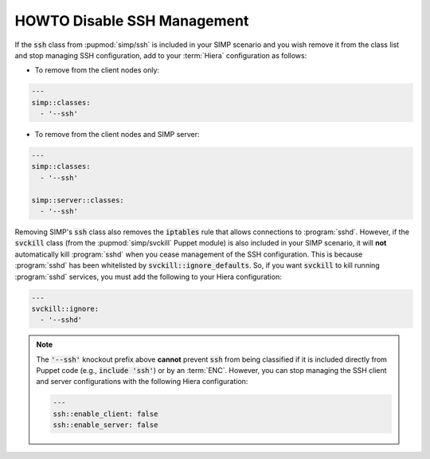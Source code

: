 .. _disable_ssh_management:

HOWTO Disable SSH Management
============================

If the :code:`ssh` class from :pupmod:`simp/ssh` is included in your SIMP scenario and you wish
remove it from the class list and stop managing SSH configuration, add to your :term:`Hiera`
configuration as follows:

* To remove from the client nodes only:

.. code-block::  yaml

   ---
   simp::classes:
     - '--ssh'

* To remove from the client nodes and SIMP server:

.. code-block::  yaml

   ---
   simp::classes:
     - '--ssh'

   simp::server::classes:
     - '--ssh'


Removing SIMP's :code:`ssh` class also removes the :code:`iptables` rule that allows
connections to :program:`sshd`.  However, if the :code:`svckill` class (from the
:pupmod:`simp/svckill` Puppet module) is also included in your SIMP scenario, it
will **not** automatically kill :program:`sshd` when you cease management of the SSH
configuration. This is because :program:`sshd` has been whitelisted by
:code:`svckill::ignore_defaults`.  So, if you want :code:`svckill` to kill running
:program:`sshd` services, you must add the following to your Hiera configuration:

.. code-block::  yaml

   ---
   svckill::ignore:
     - '--sshd'

.. NOTE::

   The :code:`'--ssh'` knockout prefix above **cannot** prevent :code:`ssh` from
   being classified if it is included  directly from Puppet code (e.g.,
   :code:`include 'ssh'`) or by an :term:`ENC`.  However, you can stop managing the
   SSH client and server configurations with the following Hiera configuration:

   .. code-block::  yaml

      ---
      ssh::enable_client: false
      ssh::enable_server: false
